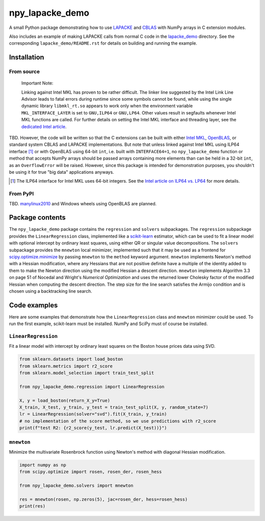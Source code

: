 .. README.rst for npy_lapacke_demo

npy_lapacke_demo
================

A small Python package demonstrating how to use `LAPACKE`__ and `CBLAS`__ with
NumPy arrays in C extension modules.

Also includes an example of making LAPACKE calls from normal C code in the
`lapacke_demo`__ directory. See the corresponding ``lapacke_demo/README.rst``
for details on building and running the example.

.. __: https://www.netlib.org/lapack/lapacke.html

.. __: http://www.netlib.org/blas/

.. __: https://github.com/phetdam/npy_lapacke_demo/tree/master/lapacke_demo


Installation
------------

From source
~~~~~~~~~~~

   Important Note:

   Linking against Intel MKL has proven to be rather difficult. The linker line
   suggested by the Intel Link Line Advisor leads to fatal errors during
   runtime since some symbols cannot be found, while using the single dynamic
   library ``libmkl_rt.so`` appears to work only when the environment variable
   ``MKL_INTERFACE_LAYER`` is set to ``GNU,ILP64`` or ``GNU,LP64``. Other 
   values result in segfaults whenever Intel MKL functions are called. For
   further details on setting the Intel MKL interface and threading layer,
   see the `dedicated Intel article`__.

   .. __: https://software.intel.com/content/www/us/en/develop/documentation/
      onemkl-linux-developer-guide/top/linking-your-application-with-the-intel-
      oneapi-math-kernel-library/linking-in-detail/dynamically-selecting-the-
      interface-and-threading-layer.html

TBD. However, the code will be written so that the C extensions can be built
with either `Intel MKL`__, `OpenBLAS`__, or standard system CBLAS and LAPACKE
implementations. But note that unless linked against Intel MKL using ILP64
interface [#]_ or with OpenBLAS using 64-bit ``int``, i.e. built with
``INTERFACE64=1``, no ``npy_lapacke_demo`` function or method that accepts
NumPy arrays should be passed arrays containing more elements than can be held
in a 32-bit ``int``, as an ``OverflowError`` will be raised. However, since
this package is intended for demonstration purposes, you shouldn't be using it
for true "big data" applications anyways.

.. __: https://software.intel.com/content/www/us/en/develop/documentation/
   onemkl-developer-reference-c/top.html

.. __: https://www.openblas.net/

.. [#] The ILP64 interface for Intel MKL uses 64-bit integers. See the
   `Intel article on ILP64 vs. LP64`__ for more details.

.. __: https://software.intel.com/content/www/us/en/develop/documentation/
   onemkl-linux-developer-guide/top/linking-your-application-with-the-intel-
   oneapi-math-kernel-library/linking-in-detail/linking-with-interface-
   libraries/using-the-ilp64-interface-vs-lp64-interface.html


From PyPI
~~~~~~~~~

TBD. `manylinux2010`__ and Windows wheels using OpenBLAS are planned.

.. __: https://github.com/pypa/manylinux


Package contents
----------------

The ``npy_lapacke_demo`` package contains the ``regression`` and ``solvers``
subpackages. The ``regression`` subpackage provides the ``LinearRegression``
class, implemented like a `scikit-learn`__ estimator, which can be used to fit
a linear model with optional intercept by ordinary least squares, using either
QR or singular value decompositions. The ``solvers`` subpackage provides the
``mnewton`` local minimizer, implemented such that it may be used as a frontend
for `scipy.optimize.minimize`__ by passing ``mnewton`` to the ``method``
keyword argument. ``mnewton`` implements Newton's method with a Hessian
modification, where any Hessians that are not positive definite have a multiple
of the identity added to them to make the Newton direction using the modified
Hessian a descent direction. ``mnewton`` implements Algorithm 3.3 on page 51 of
Nocedal and Wright's *Numerical Optimization* and uses the returned lower
Cholesky factor of the modified Hessian when computing the descent direction.
The step size for the line search satisfies the Armijo condition and is chosen
using a backtracking line search.

.. __: https://scikit-learn.org/stable/index.html

.. __: https://docs.scipy.org/doc/scipy/reference/generated/
   scipy.optimize.minimize.html


Code examples
-------------

Here are some examples that demonstrate how the ``LinearRegression`` class and
``mnewton`` minimizer could be used. To run the first example, scikit-learn
must be installed. NumPy and SciPy must of course be installed.

``LinearRegression``
~~~~~~~~~~~~~~~~~~~~

Fit a linear model with intercept by ordinary least squares on the Boston house
prices data using SVD.

.. code:: python3

   from sklearn.datasets import load_boston
   from sklearn.metrics import r2_score
   from sklearn.model_selection import train_test_split

   from npy_lapacke_demo.regression import LinearRegression

   X, y = load_boston(return_X_y=True)
   X_train, X_test, y_train, y_test = train_test_split(X, y, random_state=7)
   lr = LinearRegression(solver="svd").fit(X_train, y_train)
   # no implementation of the score method, so we use predictions with r2_score
   print(f"test R2: {r2_score(y_test, lr.predict(X_test))}")

``mnewton``
~~~~~~~~~~~

Minimize the multivariate Rosenbrock function using Newton's method with
diagonal Hessian modification.

.. code:: python3

   import numpy as np
   from scipy.optimize import rosen, rosen_der, rosen_hess

   from npy_lapacke_demo.solvers import mnewton

   res = mnewton(rosen, np.zeros(5), jac=rosen_der, hess=rosen_hess)
   print(res)